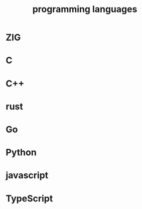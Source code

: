 :PROPERTIES:
:ID:       A2F112E1-7A8C-400D-8E5A-0ED5F510E706
:END:
#+title: programming languages
* ZIG
* C
* C++
* rust
* Go
* Python
* javascript
* TypeScript
* 
